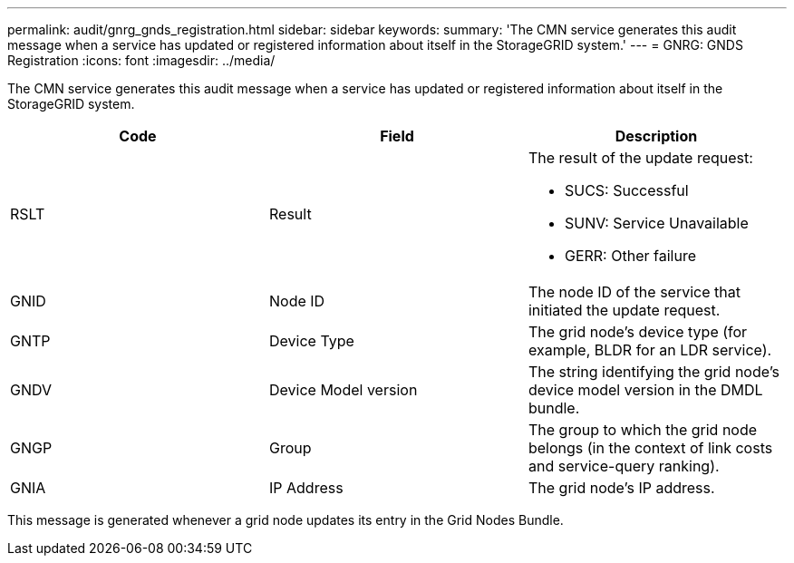---
permalink: audit/gnrg_gnds_registration.html
sidebar: sidebar
keywords: 
summary: 'The CMN service generates this audit message when a service has updated or registered information about itself in the StorageGRID system.'
---
= GNRG: GNDS Registration
:icons: font
:imagesdir: ../media/

[.lead]
The CMN service generates this audit message when a service has updated or registered information about itself in the StorageGRID system.

[options="header"]
|===
| Code| Field| Description
a|
RSLT
a|
Result
a|
The result of the update request:

* SUCS: Successful
* SUNV: Service Unavailable
* GERR: Other failure

a|
GNID
a|
Node ID
a|
The node ID of the service that initiated the update request.
a|
GNTP
a|
Device Type
a|
The grid node's device type (for example, BLDR for an LDR service).
a|
GNDV
a|
Device Model version
a|
The string identifying the grid node's device model version in the DMDL bundle.
a|
GNGP
a|
Group
a|
The group to which the grid node belongs (in the context of link costs and service-query ranking).
a|
GNIA
a|
IP Address
a|
The grid node's IP address.
|===
This message is generated whenever a grid node updates its entry in the Grid Nodes Bundle.
